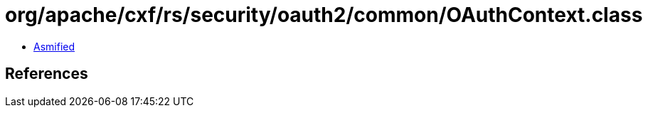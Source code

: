 = org/apache/cxf/rs/security/oauth2/common/OAuthContext.class

 - link:OAuthContext-asmified.java[Asmified]

== References

